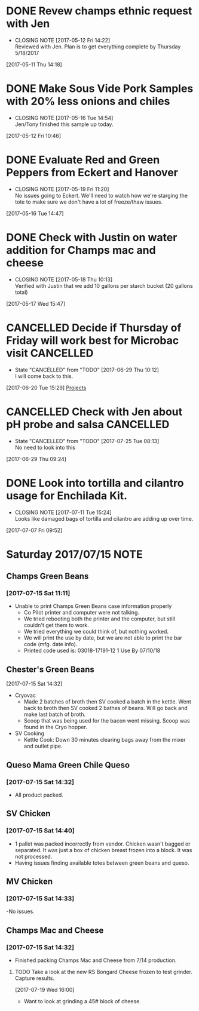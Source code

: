 #+FILETAGS: REFILE

* DONE Revew champs ethnic request with Jen
  CLOSED: [2017-05-12 Fri 14:22] DEADLINE: <2017-05-12 Fri>
  - CLOSING NOTE [2017-05-12 Fri 14:22] \\
    Reviewed with Jen. Plan is to get everything complete by Thursday 5/18/2017
  :LOGBOOK:
  CLOCK: [2017-05-11 Thu 14:18]--[2017-05-11 Thu 14:18] =>  0:00
  :END:
[2017-05-11 Thu 14:18]
* DONE Make Sous Vide Pork Samples with 20% less onions and chiles
  CLOSED: [2017-05-16 Tue 14:54] DEADLINE: <2017-05-16 Tue>
  :PROPERTIES:
  :Product:  Sous Vide Pork
  :END:
  - CLOSING NOTE [2017-05-16 Tue 14:54] \\
    Jen/Tony finished this sample up today.
  :LOGBOOK:
  CLOCK: [2017-05-12 Fri 10:46]--[2017-05-12 Fri 10:50] =>  0:04
  :END:
[2017-05-12 Fri 10:46]
* DONE Evaluate Red and Green Peppers from Eckert and Hanover
  CLOSED: [2017-05-19 Fri 11:20] DEADLINE: <2017-05-19 Fri>
  - CLOSING NOTE [2017-05-19 Fri 11:20] \\
    No issues going to Eckert. We'll need to watch how we're starging the tote to make sure we don't have a lot of freeze/thaw issues.
  :LOGBOOK:
  CLOCK: [2017-05-16 Tue 14:47]--[2017-05-16 Tue 14:49] =>  0:02
  :END:
[2017-05-16 Tue 14:47]
* DONE Check with Justin on water addition for Champs mac and cheese
  CLOSED: [2017-05-18 Thu 10:13] DEADLINE: <2017-05-18 Thu>
  - CLOSING NOTE [2017-05-18 Thu 10:13] \\
    Verified with Justin that we add 10 gallons per starch bucket (20 gallons total)
  :LOGBOOK:
  CLOCK: [2017-05-17 Wed 15:47]--[2017-05-17 Wed 15:47] =>  0:00
  :END:
[2017-05-17 Wed 15:47]
* CANCELLED Decide if Thursday of Friday will work best for Microbac visit :CANCELLED:
  CLOSED: [2017-06-29 Thu 10:12] DEADLINE: <2017-06-23 Fri>
  - State "CANCELLED"  from "TODO"       [2017-06-29 Thu 10:12] \\
    I will come back to this.
  :LOGBOOK:
  CLOCK: [2017-06-20 Tue 15:29]--[2017-06-20 Tue 15:30] =>  0:01
  :END:
[2017-06-20 Tue 15:29]
[[file:~/files/org-files/Champs%20(PFS).org::*Projects][Projects]]
* CANCELLED Check with Jen about pH probe and salsa               :CANCELLED:
  CLOSED: [2017-07-25 Tue 08:13] DEADLINE: <2017-06-30 Fri>
  - State "CANCELLED"  from "TODO"       [2017-07-25 Tue 08:13] \\
    No need to look into this
  :LOGBOOK:
  CLOCK: [2017-06-29 Thu 09:24]--[2017-06-29 Thu 09:25] =>  0:01
  :END:
[2017-06-29 Thu 09:24]
* DONE Look into tortilla and cilantro usage for Enchilada Kit.
  CLOSED: [2017-07-11 Tue 15:24] SCHEDULED: <2017-07-11 Tue>
  - CLOSING NOTE [2017-07-11 Tue 15:24] \\
    Looks like damaged bags of tortilla and cilantro are adding up over time.
  :LOGBOOK:
  CLOCK: [2017-07-07 Fri 09:52]--[2017-07-07 Fri 09:53] =>  0:01
  :END:
[2017-07-07 Fri 09:52]
* Saturday 2017/07/15                                                  :NOTE:
  :LOGBOOK:
  CLOCK: [2017-07-15 Sat 14:27]--[2017-07-15 Sat 14:46] =>  0:19
  CLOCK: [2017-07-15 Sat 11:11]--[2017-07-15 Sat 11:15] =>  0:04
  :END:
** Champs Green Beans
*** [2017-07-15 Sat 11:11]
  - Unable to print Champs Green Beans case information properly
    - Co Pilot printer and computer were not talking.
    - We tried rebooting both the printer and the computer, but still couldn't get them to work.
    - We tried everything we could think of, but nothing worked.
    - We will print the use by date, but we are not able to print the bar code (mfg. date info).
    - Printed code used is: 03018-17191-12 1 Use By 07/10/18
** Chester's Green Beans
[2017-07-15 Sat 14:32]
- Cryovac
  - Made 2 batches of broth then SV cooked a batch in the kettle. Went back to broth then SV cooked 2 bathes of beans. Will go back and  make last batch of broth.
  - Scoop that was being used for the bacon went missing. Scoop was found in the Cryo hopper.
- SV Cooking
  - Kettle Cook: Down 30 minutes clearing bags away from the mixer and outlet pipe.
** Queso Mama Green Chile Queso
*** [2017-07-15 Sat 14:32]
- All product packed.
** SV Chicken 
*** [2017-07-15 Sat 14:40]
- 1 pallet was packed incorrectly from vendor. Chicken wasn't bagged or separated. It was just a box of chicken breast frozen into a block. It was not processed.
- Having issues finding available totes between green beans and queso.
** MV Chicken
*** [2017-07-15 Sat 14:33]
-No issues. 
** Champs Mac and Cheese
*** [2017-07-15 Sat 14:32]
- Finished packing Champs Mac and Cheese from 7/14 production.
**** TODO Take a look at the new RS Bongard Cheese frozen to test grinder. Capture results.
     SCHEDULED: <2017-07-28 Fri>
     :LOGBOOK:
     CLOCK: [2017-07-19 Wed 16:00]--[2017-07-19 Wed 16:02] =>  0:02
     :END:
   [2017-07-19 Wed 16:00]
- Want to look at grinding a 45# block of cheese.
